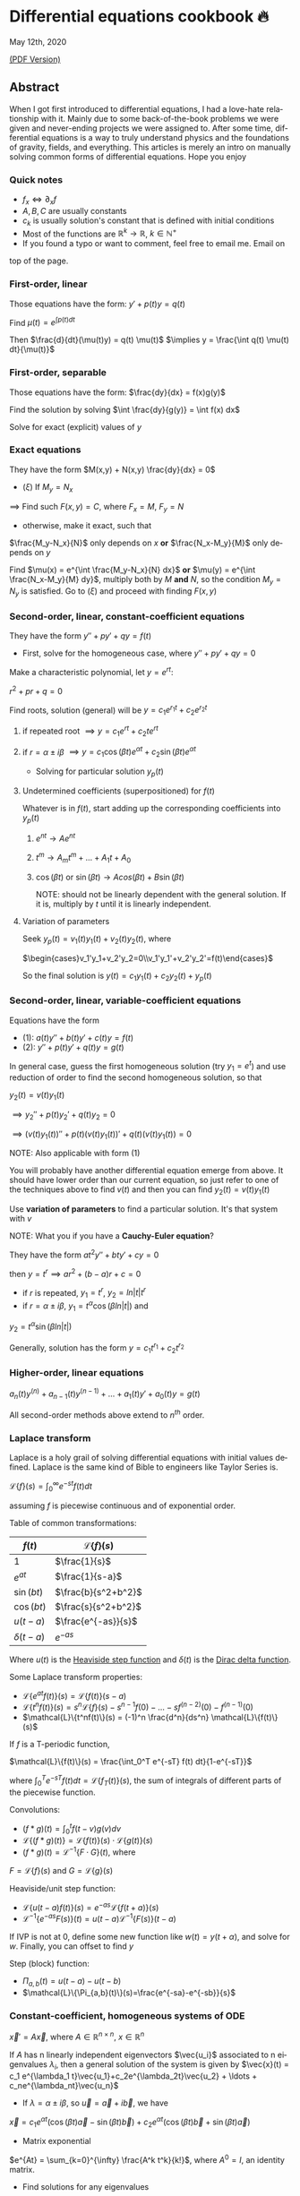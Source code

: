 #+latex_class: sandy-article
#+latex_compiler: xelatex
#+options: ':nil *:t -:t ::t <:t H:3 \n:nil ^:t arch:headline author:t
#+options: broken-links:nil c:nil creator:nil d:(not "LOGBOOK") date:t e:t
#+options: email:t f:t inline:t num:t p:nil pri:nil prop:nil stat:t tags:t
#+options: tasks:t tex:t timestamp:t title:t toc:nil todo:t |:t num:nil
#+language: en
* Differential equations cookbook 🔥

May 12th, 2020

[[./index.pdf][(PDF Version)]]

** Abstract
When I got first introduced to differential equations, I had a love-hate
relationship with it. Mainly due to some back-of-the-book problems we were given
and never-ending projects we were assigned to. After some time, differential
equations is a way to truly understand physics and the foundations of gravity,
fields, and everything. This articles is merely an intro on manually solving
common forms of differential equations. Hope you enjoy

*** Quick notes
- $f_x \iff \partial_x f$
- $A,B,C$ are usually constants
- $c_k$ is usually solution's constant that is defined with initial conditions
- Most of the functions are $\mathbb{R}^k \to \mathbb{R}$, $k \in \mathbb{N}^+$
- If you found a typo or want to comment, feel free to email me. Email on
top of the page.

*** First-order, linear
Those equations have the form: $y' + p(t) y = q(t)$

Find $\mu(t) = e^{\int p(t) dt}$

Then $\frac{d}{dt}(\mu(t)y) = q(t) \mu(t)$
$\implies y = \frac{\int q(t) \mu(t) dt}{\mu(t)}$

*** First-order, separable
Those equations have the form: $\frac{dy}{dx} = f(x)g(y)$

Find the solution by solving $\int \frac{dy}{g(y)} = \int f(x) dx$

Solve for exact (explicit) values of $y$

*** Exact equations
They have the form $M(x,y) + N(x,y) \frac{dy}{dx} = 0$

- $(\xi)$ If $M_y = N_x$

$\implies$ Find such $F(x,y)=C$, where $F_x = M$, $F_y = N$

- otherwise, make it exact, such that

$\frac{M_y-N_x}{N}$ only depends on $x$ *or* $\frac{N_x-M_y}{M}$ only
depends on $y$ 

Find $\mu(x) = e^{\int \frac{M_y-N_x}{N} dx}$ *or*
$\mu(y) = e^{\int \frac{N_x-M_y}{M} dy}$, multiply both by $M$ *and* $N$,
so the condition $M_y = N_y$ is satisfied. Go to $(\xi)$ and proceed with
finding $F(x,y)$

*** Second-order, linear, constant-coefficient equations
They have the form $y'' + p y' + q y = f(t)$

- First, solve for the homogeneous case, where $y'' + p y' + q y = 0$

Make a characteristic polynomial, let $y = e^{rt}$: 

$r^2+pr+q=0$

Find roots, solution (general) will be $y = c_1 e^{r_1 t} + c_2 e^{r_2 t}$

**** if repeated root $\implies y = c_1 e^{rt} + c_2 t e^{rt}$

**** if $r = \alpha \pm i \beta$ $\implies y=c_1 \cos(\beta t)e^{\alpha t} + c_2 \sin(\beta t) e^{\alpha t}$ 

- Solving for particular solution $y_p(t)$

**** Undetermined coefficients (superpositioned) for $f(t)$

Whatever is in $f(t)$, start adding up the corresponding coefficients into
$y_p(t)$

***** $e^{nt} \to Ae^{nt}$

***** $t^m \to A_m t^m + \ldots + A_1 t + A_0$

***** $\cos(\beta t)$ or $\sin(\beta t) \to Acos(\beta t) + B\sin(\beta t)$

NOTE: should not be linearly dependent with the general solution. If it
is, multiply by $t$ until it is linearly independent.

**** Variation of parameters

Seek $y_p(t) = v_1(t)y_1(t)+v_2(t)y_2(t)$, where

$\begin{cases}v_1'y_1+v_2'y_2=0\\v_1'y_1'+v_2'y_2'=f(t)\end{cases}$


So the final solution is $y(t)=c_1 y_1(t) + c_2 y_2(t) + y_p(t)$

*** Second-order, linear, variable-coefficient equations
Equations have the form 

- $(1)$: $a(t)y'' + b(t)y'+c(t)y = f(t)$
- $(2)$: $y'' + p(t)y'+q(t)y = g(t)$

In general case, guess the first homogeneous solution (try $y_1=e^t$) and
use reduction of order to find the second homogeneous solution, so that

$y_2(t) = v(t)y_1(t)$

$\implies y_2'' + p(t)y_2' + q(t)y_2 = 0$

$\implies (v(t)y_1(t))''+p(t)(v(t)y_1(t))'+q(t)(v(t)y_1(t))=0$

NOTE: Also applicable with form $(1)$

You will probably have another differential equation emerge from above. It
should have lower order than our current equation, so just refer to one of
the techniques above to find $v(t)$ and then you can find
$y_2(t)=v(t)y_1(t)$

Use *variation of parameters* to find a particular solution. It's that
system with $v$

NOTE: What you if you have a *Cauchy-Euler equation*?

They have the form $at^2y''+bty'+cy=0$

then $y=t^r \implies ar^2+(b-a)r+c=0$

- if $r$ is repeated, $y_1=t^r$, $y_2=ln|t|t^r$
- if $r=\alpha\pm i\beta$, $y_1=t^{\alpha}\cos(\beta ln|t|)$ and
$y_2=t^{\alpha}\sin(\beta ln|t|)$

Generally, solution has the form $y=c_1t^{r_1}+c_2t^{r_2}$

*** Higher-order, linear equations
$a_n(t)y^{(n)}+a_{n-1}(t)y^{(n-1)}+\ldots+a_1(t)y'+a_0(t)y=g(t)$

All second-order methods above extend to $n^{th}$ order.

*** Laplace transform
Laplace is a holy grail of solving differential equations with initial
values defined. Laplace is the same kind of Bible to engineers like Taylor
Series is. 

$\mathcal{L}\{f\}(s) = \int_0^{\infty} e^{-st} f(t) dt$

assuming $f$ is piecewise continuous and of exponential order.

Table of common transformations:

| $f(t)$        | $\mathcal{L}\{f\}(s)$ |
|---------------+-----------------------|
| $1$           | $\frac{1}{s}$         |
| $e^{at}$      | $\frac{1}{s-a}$       |
| $\sin(bt)$    | $\frac{b}{s^2+b^2}$   |
| $\cos(bt)$    | $\frac{s}{s^2+b^2}$   |
| $u(t-a)$      | $\frac{e^{-as}}{s}$   |
| $\delta(t-a)$ | $e^{-as}$             |

Where $u(t)$ is the [[https://en.wikipedia.org/wiki/Heaviside_step_function][Heaviside step function]] and $\delta(t)$ is the [[https://en.wikipedia.org/wiki/Dirac_delta_function][Dirac
delta function]].

Some Laplace transform properties:

- $\mathcal{L}\{e^{at}f(t)\}(s) = \mathcal{L}\{f(t)\}(s-a)$
- $\mathcal{L}\{t^nf(t)\}(s) = s^n\mathcal{L}\{f\}(s)-s^{n-1}f(0)-\ldots-sf^{(n-2)}(0)-f^{(n-1)}(0)$
- $\mathcal{L}\{t^nf(t)\}(s) = (-1)^n \frac{d^n}{ds^n} \mathcal{L}\{f(t)\}(s)$

If $f$ is a T-periodic function, 

$\mathcal{L}\{f(t)\}(s) = \frac{\int_0^T e^{-sT} f(t) dt}{1-e^{-sT}}$

where $\int_0^T e^{-sT} f(t) dt = \mathcal{L}\{f_T(t)\}(s)$, the sum of
integrals of different parts of the piecewise function.

Convolutions:

- $(f*g)(t) = \int_0^t f(t-v)g(v)dv$
- $\mathcal{L}\{(f*g)(t)\} = \mathcal{L}\{f(t)\}(s)\cdot \mathcal{L}\{g(t)\}(s)$
- $(f*g)(t) = \mathcal{L}^{-1}\{F\cdot G\}(t)$, where
$F=\mathcal{L}\{f\}(s)$ and $G=\mathcal{L}\{g\}(s)$

Heaviside/unit step function:

- $\mathcal{L}\{u(t-a)f(t)\}(s) = e^{-as}\mathcal{L}\{f(t+a)\}(s)$
- $\mathcal{L}^{-1}\{e^{-as}F(s)\}(t)=u(t-a)\mathcal{L}^{-1}\{F(s)\}(t-a)$

If IVP is not at 0, define some new function like $w(t)=y(t+\alpha)$, and
solve for $w$. Finally, you can offset to find $y$

Step (block) function:

- $\Pi_{a,b}(t) = u(t-a)-u(t-b)$
- $\mathcal{L}\{\Pi_{a,b}(t)\}(s)=\frac{e^{-sa}-e^{-sb}}{s}$

*** Constant-coefficient, homogeneous systems of ODE
$\vec{x}' = A \vec{x}$, where $A\in\mathbb{R}^{n\times n}$, $x\in\mathbb{R}^n$

If $A$ has n linearly independent eigenvectors $\vec{u_i}$ associated to n
eigenvalues $\lambda_i$, then a general solution of the system is given by
$\vec{x}(t) = c_1 e^{\lambda_1 t}\vec{u_1}+c_2e^{\lambda_2t}\vec{u_2} + \ldots + c_ne^{\lambda_nt}\vec{u_n}$

- If $\lambda=\alpha \pm i \beta$, so $\vec{u}=\vec{a}+i\vec{b}$, we have
$\vec{x}=c_1e^{\alpha t}(\cos(\beta t)\vec{a}-\sin(\beta t)\vec{b}) + c_2e^{\alpha t}(\cos(\beta t)\vec{b}+\sin(\beta t)\vec{a})$

- Matrix exponential

$e^{At} = \sum_{k=0}^{\infty} \frac{A^k t^k}{k!}$, where $A^0=I$, an
identity matrix.

- Find solutions for any eigenvalues

**** Compute the characteristic polynomial $p(\lambda)$ of $A$

$p(\lambda)=det(A-\lambda I)$

**** Factor $p(\lambda)$ into linear factors to yield

$p(\lambda) = c(\lambda-\lambda_1)^{m_1} \cdot \ldots \cdot (\lambda-\lambda_k)^{m_k}$, where $c=\pm 1$

**** For each $\lambda_j$, find $m_j$ linearly independent generalized eigenvectors $\{\vec{u_j}^{m_1},\cdots,\vec{u_j}^{m_j}\}$ satisfying

$(A-\lambda_i I)^{m_j} \vec{u} = \vec{0}$

**** For each $\vec{u_j}^i$ computed in the previous step, compute $e^{At}\vec{u_j}^i$ by

$e^{At}\vec{u_j}^i$

$=e^{\lambda_jt}e^{(A-\lambda_jI)t}\vec{u_j}^i$

$=e^{\lambda_jt}(\vec{u_j}^i+t(A-\lambda_jI)\vec{u_j}^i+\cdots+\frac{t^{m_j-1}}{(m_j-1)!}(A-\lambda_jI)^{m_j-1}\vec{u_j}^i)$

*** Linear systems of ODE
$\vec{x}' = A(t)\vec{x} + \vec{f}(t)$, where $A\in\mathbb{R}^{n\times n}$,
$x\in\mathbb{R}^n$, $f\in\mathbb{R}^n$

If $X(t)$ is a matrix whose columns are made up of n linearly independent
homogeneous solutions ($X(t)$ is the fundamental matrix), then a general
solution may be written as $\vec{x}(t_0)=\vec{x_0}$

$\vec{x}(t) = X(t)X^{-1}(t_0)\vec{x_0}+X(t)\int_{t_0}^{t}X^{-1}(s)f(s)ds$

If $A(t)$ is constant-coefficient, then we recover Duhamel's formula:

$\vec{x}(t) = e^{A(t-t_0)}x_0 + \int_{t_0}^{t}e^{A(t-s)}f(s)ds$

*** Applications
There are many applications of differential equations in classical
mechanics, fields, etc. Below you will find just a snippet of some very
common Physics 1/2 scenarios


**** Falling object

$m\frac{dv}{dt}=mg-bv$, where $b$ is the air resistance

**** Fluid mix, define $R_{in}$ and $R_{out}$

$\frac{dx}{dt}=R_{in}-R_{out}$

**** Mass-Spring System

***** Vertical spring (direction of gravity)

$my''=-by'-k(L+y)+mg+F_{ext}(t)$, assume $KL=mg$, where $b$ is dumping, and $k$ is stiffness

***** Horizontal spring

$my''=-by'-ky+F_{ext}(t)$, where $b$ is dumping, and $k$ is stiffness

*** Conclusion
This is as much as I can recover from my initial experience with differential
equations. This article is not as much to teach you how to solve them but
provide a quick lookup cheatsheet if needed or glance at different forms that we
can actually solve! There are infinitely many differential equations that we
cannot find an exact solution for!
